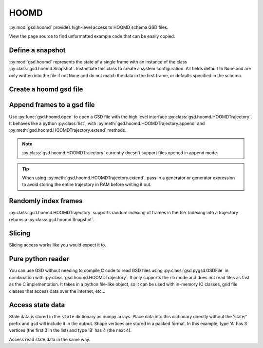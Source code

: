.. _hoomd-examples:

HOOMD
-----

:py:mod:`gsd.hoomd` provides high-level access to HOOMD schema GSD files.

View the page source to find unformatted example code that can be easily copied.

Define a snapshot
^^^^^^^^^^^^^^^^^

.. ipython:: python

    s = gsd.hoomd.Snapshot()
    s.particles.N = 4
    s.particles.types = ['A', 'B']
    s.particles.typeid = [0,0,1,1]
    s.particles.position = [[0,0,0],[1,1,1], [-1,-1,-1], [1,-1,-1]]
    s.configuration.box = [3, 3, 3, 0, 0, 0]

:py:mod:`gsd.hoomd` represents the state of a single frame with an instance of the
class :py:class:`gsd.hoomd.Snapshot`. Instantiate this class to create a system
configuration. All fields default to ``None`` and are only written into the file
if not ``None`` and do not match the data in the first frame, or defaults specified
in the schema.

Create a hoomd gsd file
^^^^^^^^^^^^^^^^^^^^^^^

.. ipython:: python

    gsd.hoomd.open(name='test.gsd', mode='wb')

Append frames to a gsd file
^^^^^^^^^^^^^^^^^^^^^^^^^^^

.. ipython:: python

    def create_frame(i):
        s = gsd.hoomd.Snapshot()
        s.configuration.step = i
        s.particles.N = 4+i
        s.particles.position = numpy.random.random(size=(4+i,3))
        return s

    t = gsd.hoomd.open(name='test.gsd', mode='wb')
    t.extend( (create_frame(i) for i in range(10)) )
    t.append( create_frame(11) )
    # length is 12 because extend added 10, and append added 1
    len(t)

Use :py:func:`gsd.hoomd.open` to open a GSD file with the high level interface
:py:class:`gsd.hoomd.HOOMDTrajectory`. It behaves like a python :py:class:`list`, with
:py:meth:`gsd.hoomd.HOOMDTrajectory.append` and :py:meth:`gsd.hoomd.HOOMDTrajectory.extend`
methods.

.. note:: :py:class:`gsd.hoomd.HOOMDTrajectory` currently doesn't support files opened in
          append mode.

.. tip:: When using :py:meth:`gsd.hoomd.HOOMDTrajectory.extend`, pass in a generator or
         generator expression to avoid storing the entire trajectory in RAM before
         writing it out.

Randomly index frames
^^^^^^^^^^^^^^^^^^^^^

.. ipython:: python

    t = gsd.hoomd.open(name='test.gsd', mode='rb')
    snap = t[5]
    snap.configuration.step
    snap.particles.N
    snap.particles.position

:py:class:`gsd.hoomd.HOOMDTrajectory` supports random indexing of frames in the file. Indexing
into a trajectory returns a :py:class:`gsd.hoomd.Snapshot`.

Slicing
^^^^^^^

.. ipython:: python

    t = gsd.hoomd.open(name='test.gsd', mode='rb')
    for s in t[5:-2]:
        print(s.configuration.step, end=' ')

Slicing access works like you would expect it to.

Pure python reader
^^^^^^^^^^^^^^^^^^

.. ipython:: python

    f = gsd.pygsd.GSDFile(open('test.gsd', 'rb'))
    t = gsd.hoomd.HOOMDTrajectory(f);
    t[3].particles.position

You can use GSD without needing to compile C code to read GSD files using
:py:class:`gsd.pygsd.GSDFile` in combination with :py:class:`gsd.hoomd.HOOMDTrajectory`. It only
supports the ``rb`` mode and does not read files as fast as the C implementation.
It takes in a python file-like object, so it can be used with in-memory IO classes,
grid file classes that access data over the internet, etc...

Access state data
^^^^^^^^^^^^^^^^^

.. ipython:: python

    with gsd.hoomd.open(name='test2.gsd', mode='wb') as t:
        s = gsd.hoomd.Snapshot()
        s.particles.types = ['A', 'B']
        s.state['hpmc/convex_polygon/N'] = [3, 4]
        s.state['hpmc/convex_polygon/vertices'] = [[-1, -1],
                                                   [1, -1],
                                                   [1, 1],
                                                   [-2, -2],
                                                   [2, -2],
                                                   [2, 2],
                                                   [-2, 2]]
        t.append(s)

State data is stored in the ``state`` dictionary as numpy arrays. Place data into this dictionary directly
without the 'state/' prefix and gsd will include it in the output. Shape vertices are stored in a packed
format. In this example, type 'A' has 3 vertices (the first 3 in the list) and type 'B' has 4 (the next 4).

.. ipython:: python

    with gsd.hoomd.open(name='test2.gsd', mode='rb') as t:
        s = t[0]
        print(s.state['hpmc/convex_polygon/N'])
        print(s.state['hpmc/convex_polygon/vertices'])

Access read state data in the same way.
